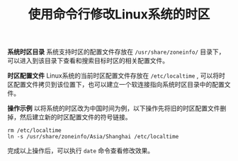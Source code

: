#+BEGIN_COMMENT
.. title: 使用命令行修改Linux系统的时区
.. slug: change-linux-timezone-with-cli
.. date: 2018-04-03 21:32:42 UTC+08:00
.. tags: linux
.. category: 
.. link: https://linuxacademy.com/blog/linux/changing-the-time-zone-in-linux-command-line/
.. description: 
.. type: text
#+END_COMMENT

#+TITLE:使用命令行修改Linux系统的时区

*系统时区目录* 系统支持时区的配置文件存放在 =/usr/share/zoneinfo/= 目录下，可以进入到该目录下查看和搜索目标时区的相关配置文件。

*时区配置文件* Linux系统的当前时区配置文件存放在 =/etc/localtime= , 可以将时区配置文件拷贝到该位置下，也可以建立一个软连接指向系统时区目录中的配置文件。

*操作示例* 以将系统的时区改为中国时间为例，以下操作先将旧的时区配置文件删掉，然后建立新的时区配置文件的符号链接。
#+BEGIN_SRC shell
rm /etc/localtime
ln -s /usr/share/zoneinfo/Asia/Shanghai /etc/localtime
#+END_SRC
完成以上操作后，可以执行 =date= 命令查看修改效果。




